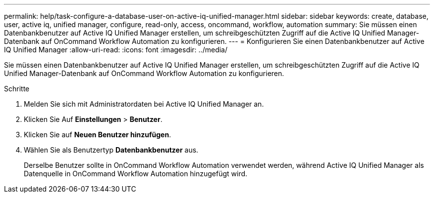 ---
permalink: help/task-configure-a-database-user-on-active-iq-unified-manager.html 
sidebar: sidebar 
keywords: create, database, user, active iq, unified manager, configure, read-only, access, oncommand, workflow, automation 
summary: Sie müssen einen Datenbankbenutzer auf Active IQ Unified Manager erstellen, um schreibgeschützten Zugriff auf die Active IQ Unified Manager-Datenbank auf OnCommand Workflow Automation zu konfigurieren. 
---
= Konfigurieren Sie einen Datenbankbenutzer auf Active IQ Unified Manager
:allow-uri-read: 
:icons: font
:imagesdir: ../media/


[role="lead"]
Sie müssen einen Datenbankbenutzer auf Active IQ Unified Manager erstellen, um schreibgeschützten Zugriff auf die Active IQ Unified Manager-Datenbank auf OnCommand Workflow Automation zu konfigurieren.

.Schritte
. Melden Sie sich mit Administratordaten bei Active IQ Unified Manager an.
. Klicken Sie Auf *Einstellungen* > *Benutzer*.
. Klicken Sie auf *Neuen Benutzer hinzufügen*.
. Wählen Sie als Benutzertyp *Datenbankbenutzer* aus.
+
Derselbe Benutzer sollte in OnCommand Workflow Automation verwendet werden, während Active IQ Unified Manager als Datenquelle in OnCommand Workflow Automation hinzugefügt wird.



